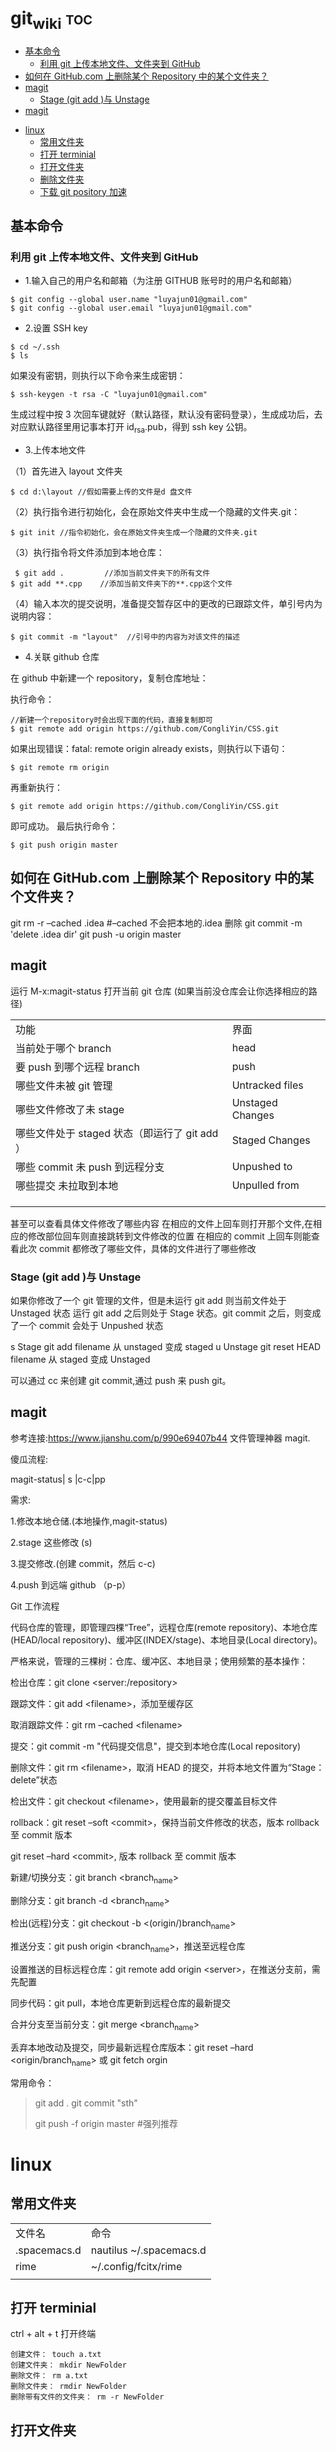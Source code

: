 * git_wiki                                                                      :toc:
  - [[#基本命令][基本命令]]
    - [[#利用-git-上传本地文件文件夹到-github][利用 git 上传本地文件、文件夹到 GitHub]]
  - [[#如何在-githubcom-上删除某个-repository-中的某个文件夹][如何在 GitHub.com 上删除某个 Repository 中的某个文件夹？]]
  - [[#magit][magit]]
    - [[#stage-git-add-与-unstage][Stage (git add )与 Unstage]]
  - [[#magit-1][magit]]
- [[#linux][linux]]
  - [[#常用文件夹][常用文件夹]]
  - [[#打开-terminial][打开 terminial]]
  - [[#打开文件夹][打开文件夹]]
  - [[#删除文件夹][删除文件夹]]
  - [[#下载-git-pository-加速][下载 git pository 加速]]

** 基本命令
*** 利用 git 上传本地文件、文件夹到 GitHub

- 1.输入自己的用户名和邮箱（为注册 GITHUB 账号时的用户名和邮箱）

#+begin_src git
$ git config --global user.name "luyajun01@gmail.com"
$ git config --global user.email "luyajun01@gmail.com"
#+end_src

- 2.设置 SSH key
#+begin_src git
   $ cd ~/.ssh
   $ ls
#+end_src
如果没有密钥，则执行以下命令来生成密钥：
#+begin_src git
 $ ssh-keygen -t rsa -C "luyajun01@gmail.com"
#+end_src
生成过程中按 3 次回车键就好（默认路径，默认没有密码登录），生成成功后，去对应默认路径里用记事本打开 id_rsa.pub，得到 ssh key 公钥。

- 3.上传本地文件

（1）首先进入 layout 文件夹

#+begin_src git
$ cd d:\layout //假如需要上传的文件是d 盘文件
#+end_src

（2）执行指令进行初始化，会在原始文件夹中生成一个隐藏的文件夹.git：

#+begin_src git
  $ git init //指令初始化，会在原始文件夹生成一个隐藏的文件夹.git
#+end_src

（3）执行指令将文件添加到本地仓库：
#+begin_src git
     $ git add .         //添加当前文件夹下的所有文件
    $ git add **.cpp    //添加当前文件夹下的**.cpp这个文件
#+end_src

（4）输入本次的提交说明，准备提交暂存区中的更改的已跟踪文件，单引号内为说明内容：
#+begin_src git
    $ git commit -m "layout"  //引号中的内容为对该文件的描述
#+end_src

- 4.关联 github 仓库

在 github 中新建一个 repository，复制仓库地址：

执行命令：
#+begin_src git
   //新建一个repository时会出现下面的代码，直接复制即可
   $ git remote add origin https://github.com/CongliYin/CSS.git
#+end_src

如果出现错误：fatal: remote origin already exists，则执行以下语句：
#+begin_src git
 $ git remote rm origin
#+end_src
再重新执行：
#+begin_src git
 $ git remote add origin https://github.com/CongliYin/CSS.git
#+end_src
即可成功。
最后执行命令：

#+begin_src git
     $ git push origin master
#+end_src

** 如何在 GitHub.com 上删除某个 Repository 中的某个文件夹？
git rm -r --cached .idea  #--cached 不会把本地的.idea 删除
git commit -m 'delete .idea dir'
git push -u origin master

** magit
运行 M-x:magit-status 打开当前 git 仓库 (如果当前没仓库会让你选择相应的路径)

| 功能                                          | 界面             |
| 当前处于哪个 branch                           | head             |
| 要 push 到哪个远程 branch                     | push             |
| 哪些文件未被 git 管理                         | Untracked files  |
| 哪些文件修改了未 stage                        | Unstaged Changes |
| 哪些文件处于 staged 状态（即运行了 git add ） | Staged Changes   |
| 哪些 commit 未 push 到远程分支                | Unpushed to      |
| 哪些提交 未拉取到本地                         | Unpulled from    |
|                                               |                  |
|                                               |                  |
|                                               |                  |

甚至可以查看具体文件修改了哪些内容
在相应的文件上回车则打开那个文件,在相应的修改部位回车则直接跳转到文件修改的位置
在相应的 commit 上回车则能查看此次 commit 都修改了哪些文件，具体的文件进行了哪些修改

*** Stage (git add )与 Unstage
如果你修改了一个 git 管理的文件，但是未运行 git add 则当前文件处于 Unstaged 状态
运行 git add 之后则处于 Stage 状态。git commit 之后，则变成了一个 commit 会处于 Unpushed 状态

s 	Stage 	git add filename 	从 unstaged 变成 staged
u 	Unstage 	git reset HEAD filename 	从 staged 变成 Unstaged

可以通过 cc 来创建 git commit,通过 push 来 push git。
** magit
参考连接:https://www.jianshu.com/p/990e69407b44
文件管理神器 magit.

傻瓜流程:

magit-status| s |c-c|pp

需求:

1.修改本地仓储.(本地操作,magit-status)

2.stage 这些修改 (s)

3.提交修改.(创建 commit，然后 c-c)

4.push 到远端 github （p-p）

Git 工作流程

代码仓库的管理，即管理四棵“Tree”，远程仓库(remote repository)、本地仓库(HEAD/local repository)、缓冲区(INDEX/stage)、本地目录(Local directory)。

严格来说，管理的三棵树：仓库、缓冲区、本地目录；使用频繁的基本操作：

检出仓库：git clone <server:/repository>

跟踪文件：git add <filename>，添加至缓存区

取消跟踪文件：git rm --cached <filename>

提交：git commit -m "代码提交信息"，提交到本地仓库(Local repository)

删除文件：git rm <filename>，取消 HEAD 的提交，并将本地文件置为“Stage：delete”状态

检出文件：git checkout <filename>，使用最新的提交覆盖目标文件

rollback：git reset --soft <commit>，保持当前文件修改的状态，版本 rollback 至 commit 版本

                git reset --hard <commit>, 版本 rollback 至 commit 版本

新建/切换分支：git branch <branch_name>

删除分支：git branch -d <branch_name>

检出(远程)分支：git checkout -b <(origin/)branch_name>

推送分支：git push origin <branch_name>，推送至远程仓库

设置推送的目标远程仓库：git remote add origin <server>，在推送分支前，需先配置

同步代码：git pull，本地仓库更新到远程仓库的最新提交

合并分支至当前分支：git merge <branch_name>

丢弃本地改动及提交，同步最新远程仓库版本：git reset --hard <origin/branch_name> 或 git fetch orgin


常用命令：

#+begin_quote
git add .
git commit "sth"
# git commit -a -m 'Initial commit' #遇到问题，可以试试它！
git push -f origin master #强列推荐
#+end_quote

* linux
** 常用文件夹
| 文件名       | 命令                    |
| .spacemacs.d | nautilus ~/.spacemacs.d |
| rime         | ~/.config/fcitx/rime    |
|              |                         |

** 打开 terminial
ctrl + alt + t 打开终端

   #+begin_src
    创建文件： touch a.txt
    创建文件夹： mkdir NewFolder
    删除文件： rm a.txt
    删除文件夹： rmdir NewFolder
    删除带有文件的文件夹： rm -r NewFolder
   #+end_src

** 打开文件夹
以下代码可以在 ubuntu 的 terminal 里方便地打开文件夹。
#+begin_src
nautilus ~/.emacs.d
#+end_src

** 删除文件夹
   #+begin_src
rmdir ~/.spacemacs.d
   #+end_src


   #+begin_src
ps -aux #查看进程信息
ps -aux | grep mysql #查看具体某个进程
kill -9 pid #kill process


   #+end_src


** 下载 git pository 加速

#+begin_src
github.com.cnpmjs.org

git clone https://github.com.cnpmjs.org/luyajun01/.spacemacs.d.git

#+end_src
